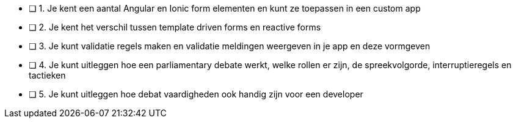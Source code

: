 - [ ] 1. Je kent een aantal Angular en Ionic form elementen en kunt ze toepassen in een custom app
- [ ] 2. Je kent het verschil tussen template driven forms en reactive forms
- [ ] 3. Je kunt validatie regels maken en validatie meldingen weergeven in je app en deze vormgeven
- [ ] 4. Je kunt uitleggen hoe een parliamentary debate werkt, welke rollen er zijn, de spreekvolgorde, interruptieregels en tactieken
- [ ] 5. Je kunt uitleggen hoe debat vaardigheden ook handig zijn voor een developer
